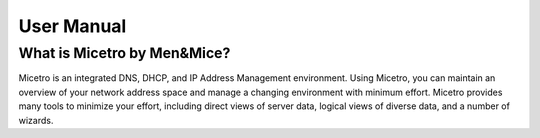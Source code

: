 .. _manual-introduction:

User Manual
===========

What is Micetro by Men&Mice?
----------------------------

Micetro is an integrated DNS, DHCP, and IP Address Management environment. Using Micetro, you can maintain an overview of your network address space and manage a changing environment with minimum effort. Micetro provides many tools to minimize your effort, including direct views of server data, logical views of diverse data, and a number of wizards.
